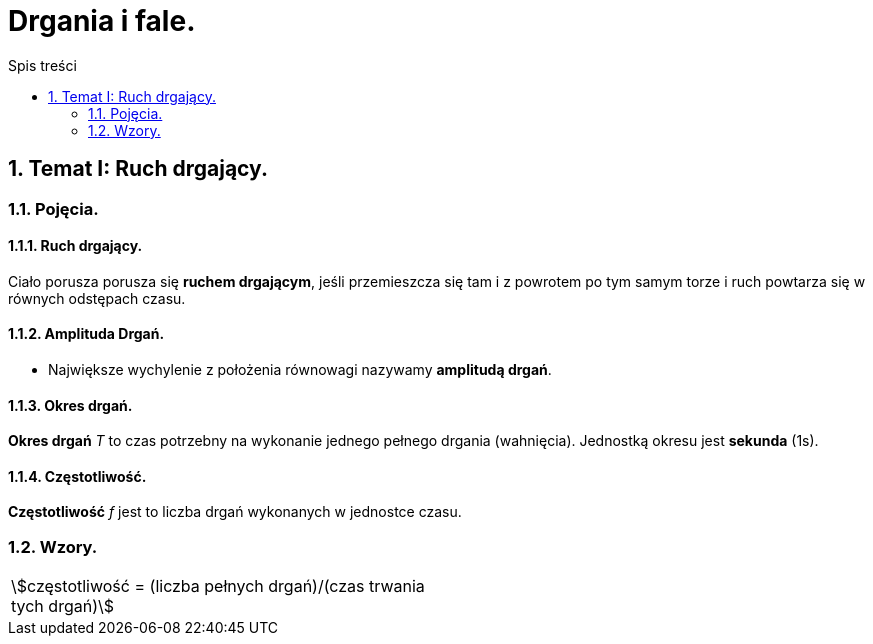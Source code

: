 = Drgania i fale.
:toc:
:toc-title: Spis treści
:sectnums:
:icons: font
:stem:
ifdef::env-github[]
:tip-caption: :bulb:
:note-caption: :information_source:
:important-caption: :heavy_exclamation_mark:
:caution-caption: :fire:
:warning-caption: :warning:
endif::[]

== Temat I: Ruch drgający.
=== Pojęcia.
==== Ruch drgający.

====
Ciało porusza porusza się *ruchem drgającym*, jeśli przemieszcza się tam i z powrotem po tym samym torze i ruch powtarza się w równych odstępach czasu.
====

==== Amplituda Drgań.

====
* Największe wychylenie z położenia równowagi nazywamy *amplitudą drgań*.
====

==== Okres drgań.

====
*Okres drgań* _T_ to czas potrzebny na wykonanie jednego pełnego drgania (wahnięcia). Jednostką okresu jest *sekunda* (1s).
====

==== Częstotliwość.

====
*Częstotliwość* _f_ jest to liczba drgań wykonanych w jednostce czasu.
====

=== Wzory.

[cols="2*<"]
|===
| stem:[częstotliwość = (liczba pełnych drgań)/(czas trwania tych drgań)]
| 
|===